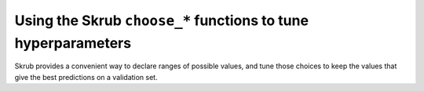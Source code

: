 .. _hyperparameter_tuning:

Using the Skrub ``choose_*`` functions to tune hyperparameters
==============================================================

Skrub provides a convenient way to declare ranges of possible values, and tune
those choices to keep the values that give the best predictions on a validation
set.
